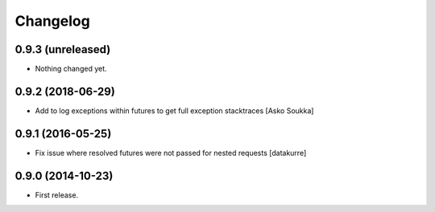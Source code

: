 Changelog
=========

0.9.3 (unreleased)
------------------

- Nothing changed yet.


0.9.2 (2018-06-29)
------------------

- Add to log exceptions within futures to get full exception stacktraces
  [Asko Soukka]

0.9.1 (2016-05-25)
------------------

- Fix issue where resolved futures were not passed for nested requests
  [datakurre]

0.9.0 (2014-10-23)
------------------

- First release.
